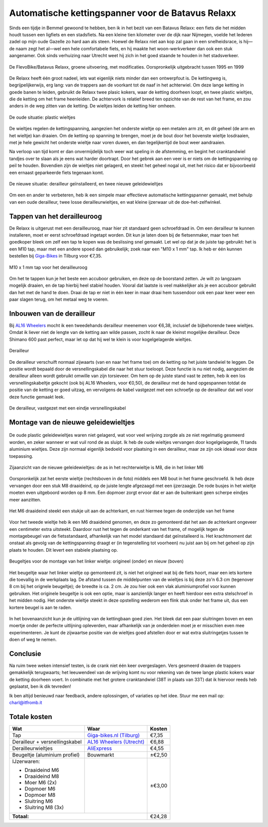 Automatische kettingspanner voor de Batavus Relaxx
==================================================

Sinds een tijdje in Bemmel gewoond te hebben, ben ik in het bezit van een Batavus Relaxx: een fiets die het midden houdt tussen een ligfiets en een stadsfiets. Na een kleine tien kilometer over de dijk naar Nijmegen, voelde het lederen zadel op mijn oude Gazelle zo hard aan als steen. Hoewel de Relaxx niet aan kop zal gaan in een snelheidsrace, is hij—de naam zegt het al—wel een hele comfortabele fiets, en hij maakte het woon-werkverkeer dan ook een stuk aangenamer. Ook sinds verhuizing naar Utrecht weet hij zich in het goed staande te houden in het stadsverkeer.


.. figure:: DSC_0079.JPG
   :scale: 40 %
   :align: center

   De FlevoBike/Batavus Relaxx, groene uitvoering, met modificaties. Oorspronkelijk uitgebracht tussen 1995 en 1999


De Relaxx heeft één groot nadeel, iets wat eigenlijk niets minder dan een ontwerpfout is. De kettingweg is, begrijpelijkerwijs, erg lang: van de trappers aan de voorkant tot de naaf in het achterwiel. Om deze lange ketting in goede banen te leiden, gebruikt de Relaxx twee plasic kokers, waar de ketting doorheen loopt, en twee plastic wieltjes, die de ketting om het frame heenleiden. De achtervork is relatief breed ten opzichte van de rest van het frame, en zou anders in de weg zitten van de ketting. De wieltjes leiden de ketting hier omheen.


.. figure:: DSC_0752.JPG
   :scale: 40 %
   :align: center

   De oude situatie: plastic wieltjes


De wieltjes regelen de kettingspanning, aangezien het onderste wieltje op een metalen arm zit, en dit geheel (de arm en het wieltje) kan draaien. Om de ketting op spanning te brengen, moet je de bout door het bovenste wieltje losdraaien, met je hele gewicht het onderste wieltje naar voren duwen, en dan tegelijkertijd de bout weer aandraaien.

Na verloop van tijd komt er dan onvermijdelijk toch weer wat speling in de afstemming, en begint het cranktandwiel tandjes over te slaan als je eens wat harder doortrapt. Door het gebrek aan een veer is er niets om de kettingspanning op peil te houden. Bovendien zijn de wieltjes niet gelagerd, en steekt het geheel nogal uit, met het risico dat er bijvoorbeeld een ernaast geparkeerde fiets tegenaan komt.

.. figure:: DSC_0047.JPG
   :scale: 40 %
   :align: center

   De nieuwe situatie: derailleur geïnstalleerd, en twee nieuwe geleidewieltjes


Om een en ander te verbeteren, heb ik een simpele maar effectieve automatische kettingspanner gemaakt, met behulp van een oude derailleur, twee losse derailleurwieltjes, en wat kleine ijzerwaar uit de doe-het-zelfwinkel.



Tappen van het derailleuroog
----------------------------

De Relaxx is uitgerust met een derailleuroog, maar hier zit standaard geen schroefdraad in. Om een derailleur te kunnen installeren, moet er eerst schroefdraad ingetapt worden. Dit kun je laten doen bij de fietsenmaker, maar toen het goedkoper bleek om zelf een tap te kopen was de beslissing snel gemaakt. Let wel op dat je de juiste tap gebruikt: het is een M10 tap, maar met een andere spoed dan gebruikelijk; zoek naar een "M10 x 1 mm" tap. Ik heb er één kunnen bestellen bij `Giga-Bikes <https://www.giga-bikes.nl>`_ in Tilburg voor €7,35.

.. figure:: derailleuroog-tap-M10x1mm.jpeg
   :scale: 50 %
   :align: center

   M10 x 1 mm tap voor het derailleuroog

Om het te tappen kun je het beste een accuboor gebruiken, en deze op de boorstand zetten. Je wilt zo langzaam mogelijk draaien, en de tap hierbij heel stabiel houden. Vooral dat laatste is veel makkelijker als je een accuboor gebruikt dan het met de hand te doen. Draai de tap er niet in één keer in maar draai hem tussendoor ook een paar keer weer een paar slagen terug, om het metaal weg te voeren.


Inbouwen van de derailleur
--------------------------

Bij `AL16 Wheelers <https://www.facebook.com/AL16Wheelers/>`_ mocht ik een tweedehands derailleur meenemen voor €6,38, inclusief de bijbehorende twee wieltjes. Omdat ik liever niet de lengte van de ketting aan wilde passen, zocht ik naar de kleinst mogelijke derailleur. Deze Shimano 600 past perfect, maar let op dat hij wel te klein is voor kogelgelagerde wieltjes.

.. figure:: DSC_0055.JPG
   :scale: 40 %
   :align: center

   Derailleur


De derailleur verschuift normaal zijwaarts (van en naar het frame toe) om de ketting op het juiste tandwiel te leggen. De positie wordt bepaald door de versnellingskabel die naar het stuur toeloopt. Deze functie is nu niet nodig, aangezien de derailleur alleen wordt gebruikt omwille van zijn torsieveer. Om hem op de juiste stand vast te zetten, heb ik een los versnellingskabeltje gekocht (ook bij AL16 Wheelers, voor €0,50), de derailleur met de hand opgespannen totdat de positie van de ketting er goed uitzag, en vervolgens de kabel vastgezet met een schroefje op de derailleur dat wel voor deze functie gemaakt leek.

.. figure:: DSC_0058.JPG
   :scale: 40 %
   :align: center

   De derailleur, vastgezet met een eindje versnellingskabel



Montage van de nieuwe geleidewieltjes
-------------------------------------

.. figure:: aliexpress-derailleurwieltjes.jpeg
   :scale: 50 %
   :alt: derailleurwieltjes van AliExpress.com
   :align: center

De oude plastic geleidewieltjes waren niet gelagerd, wat voor veel wrijving zorgde als ze niet regelmatig gesmeerd worden, en zeker wanneer er wat vuil rond de as sluipt. Ik heb de oude wieltjes vervangen door kogelgelagerde, 11 tands aluminium wieltjes. Deze zijn normaal eigenlijk bedoeld voor plaatsing in een derailleur, maar ze zijn ook ideaal voor deze toepassing.

.. figure:: DSC_0050.JPG
   :scale: 40 %
   :align: center

   Zijaanzicht van de nieuwe geleidewieltjes: de as in het rechterwieltje is M8, die in het linker M6

Oorspronkelijk zat het eerste wieltje (rechtsboven in de foto) middels een M8 bout in het frame geschroefd. Ik heb deze vervangen door een stuk M8 draaideind, op de juiste lengte afgezaagd met een ijzerzaagje. De rode busjes in het wieltje moeten even uitgeboord worden op 8 mm. Een dopmoer zorgt ervoor dat er aan de buitenkant geen scherpe eindjes meer aanzitten.

.. figure:: DSC_0199.JPG
   :scale: 40 %
   :align: center

   Het M6 draaideind steekt een stukje uit aan de achterkant, en rust hiermee tegen de onderzijde van het frame

Voor het tweede wieltje heb ik een M6 draaideind genomen, en deze zo gemonteerd dat het aan de achterkant ongeveer een centimeter extra uitsteekt. Daardoor rust het tegen de onderkant van het frame, of mogelijk tegen de montagebeugel van de fietsstandaard, afhankelijk van het model standaard dat geïnstalleerd is. Het krachtmoment dat onstaat als gevolg van de kettingspanning draagt er (in tegenstelling tot voorheen) nu juist aan bij om het geheel op zijn plaats te houden. Dit levert een stabiele plaatsing op.

.. figure:: beugeltjes.jpeg
   :scale: 50 %
   :align: center

   Beugeltjes voor de montage van het linker wieltje: origineel (onder) en nieuw (boven)

Het beugeltje waar het linker wieltje op gemonteerd zit, is niet het origineel wat bij de fiets hoort, maar een iets kortere die toevallig in de werkplaats lag. De afstand tussen de middelpunten van de wieltjes is bij deze zo'n 6.3 cm (tegenover 8 cm bij het orignele beugeltje); de breedte is ca. 2 cm. Je zou hier ook een vlak aluminiumprofiel voor kunnen gebruiken. Het originele beugeltje is ook een optie, maar is aanzienlijk langer en heeft hierdoor een extra stelschroef in het midden nodig. Het onderste wieltje steekt in deze opstelling wederom een flink stuk onder het frame uit, dus een kortere beugel is aan te raden.

.. figure:: DSC_0074.JPG
   :scale: 40 %
   :align: center

In het bovenaanzicht kun je de uitlijning van de kettingbaan goed zien. Het bleek dat een paar sluitringen boven en een moertje onder de perfecte uitlijning opleverden, maar afhankelijk van je onderdelen moet je er misschien even mee experimenteren. Je kunt de zijwaartse positie van de wieltjes goed afstellen door er wat extra sluitringetjes tussen te doen of weg te nemen.



Conclusie
---------

Na ruim twee weken intensief testen, is de crank niet één keer overgeslagen. Vers gesmeerd draaien de trappers gemakkelijk terugwaarts; het leeuwendeel van de wrijving komt nu voor rekening van de twee lange plastic kokers waar de ketting doorheen voert. In combinatie met het grotere cranktandwiel (38T in plaats van 33T) dat ik hiervoor reeds heb geplaatst, ben ik dik tevreden!

Ik ben altijd benieuwd naar feedback, andere oplossingen, of variaties op het idee. Stuur me een mail op: charl@itfromb.it



Totale kosten
-------------

+--------------------------------+------------------------------------------------------------------------------+-------------------+
| Wat                            | Waar                                                                         | Kosten            |
+================================+==============================================================================+===================+
| Tap                            | `Giga-bikes.nl (Tilburg) <http://www.giga-bikes.nl/>`_                       | €7,35             |
+--------------------------------+------------------------------------------------------------------------------+-------------------+
| Derailleur + versnellingskabel | `AL16 Wheelers (Utrecht) <https://www.facebook.com/AL16Wheelers/>`_          | €6,88             |
+--------------------------------+------------------------------------------------------------------------------+-------------------+
| Derailleurwieltjes             | `AliExpress <https://www.aliexpress.com>`_                                   | €4,55             |
+--------------------------------+------------------------------------------------------------------------------+-------------------+
| Beugeltje (aluminium profiel)  | Bouwmarkt                                                                    | ±€2,50            |
+--------------------------------+------------------------------------------------------------------------------+-------------------+
| IJzerwaren:                    |                                                                              | ±€3,00            |
|                                |                                                                              |                   |
| - Draaideind M6                |                                                                              |                   |
| - Draaideind M8                |                                                                              |                   |
| - Moer M6 (2x)                 |                                                                              |                   |
| - Dopmoer M6                   |                                                                              |                   |
| - Dopmoer M8                   |                                                                              |                   |
| - Sluitring M6                 |                                                                              |                   |
| - Sluitring M8 (3x)            |                                                                              |                   |
|                                |                                                                              |                   |
+--------------------------------+------------------------------------------------------------------------------+-------------------+
|                                                                                                   **Totaal:** | €24,28            |
+--------------------------------+------------------------------------------------------------------------------+-------------------+



